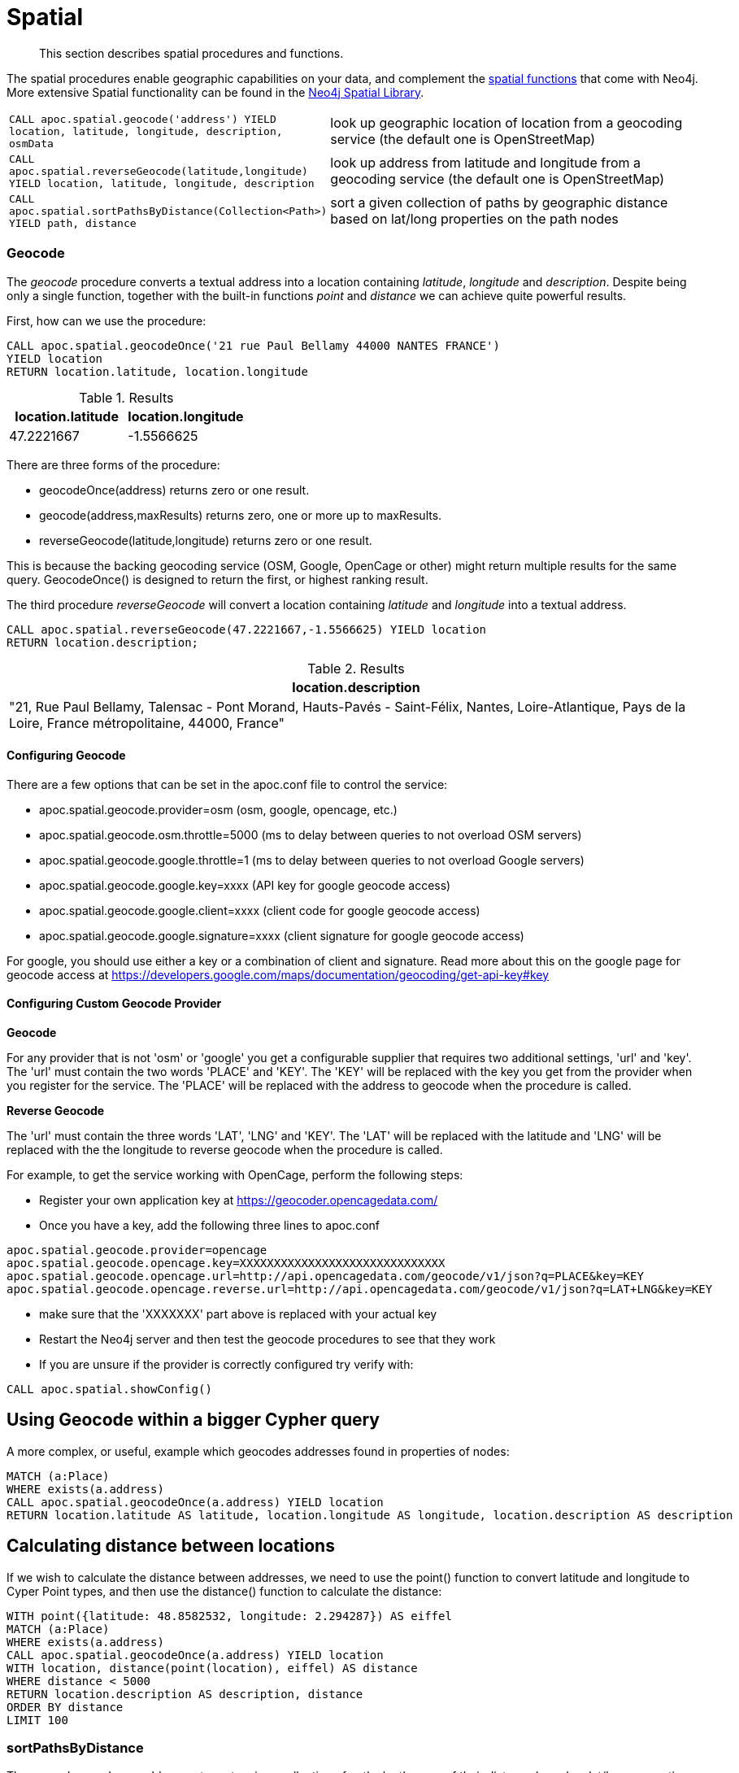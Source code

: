 [[spatial]]
= Spatial

[abstract]
--
This section describes spatial procedures and functions.
--

The spatial procedures enable geographic capabilities on your data, and complement the https://neo4j.com/docs/cypher-manual/current/functions/spatial/[spatial functions^] that come with Neo4j.
More extensive Spatial functionality can be found in the https://neo4j-contrib.github.io/spatial/0.24-neo4j-3.1/index.html[Neo4j Spatial Library^].

[cols="1m,5"]
|===
| CALL apoc.spatial.geocode('address') YIELD location, latitude, longitude, description, osmData | look up geographic location of location from a geocoding service (the default one is OpenStreetMap)
| CALL apoc.spatial.reverseGeocode(latitude,longitude) YIELD location, latitude, longitude, description | look up address from latitude and longitude from a geocoding service (the default one is OpenStreetMap)
| CALL apoc.spatial.sortPathsByDistance(Collection<Path>) YIELD path, distance | sort a given collection of paths by geographic distance based on lat/long properties on the path nodes
|===


=== Geocode

The _geocode_ procedure converts a textual address into a location containing _latitude_, _longitude_ and _description_.
Despite being only a single function, together with the built-in functions _point_ and _distance_ we can achieve quite powerful results.

First, how can we use the procedure:

[source,cypher]
----
CALL apoc.spatial.geocodeOnce('21 rue Paul Bellamy 44000 NANTES FRANCE')
YIELD location
RETURN location.latitude, location.longitude
----

.Results
[opts="header"]
|===
| location.latitude | location.longitude
| 47.2221667 | -1.5566625
|===


There are three forms of the procedure:

* geocodeOnce(address) returns zero or one result.
* geocode(address,maxResults) returns zero, one or more up to maxResults.
* reverseGeocode(latitude,longitude) returns zero or one result.

This is because the backing geocoding service (OSM, Google, OpenCage or other) might return multiple results for the same query.
GeocodeOnce() is designed to return the first, or highest ranking result.

The third procedure _reverseGeocode_ will convert a location containing _latitude_ and _longitude_ into a textual address.

[source,cypher]
----
CALL apoc.spatial.reverseGeocode(47.2221667,-1.5566625) YIELD location
RETURN location.description;
----

.Results
[opts="header"]
|===
| location.description
| "21, Rue Paul Bellamy, Talensac - Pont Morand, Hauts-Pavés - Saint-Félix, Nantes, Loire-Atlantique, Pays de la Loire, France métropolitaine, 44000, France"
|===

==== Configuring Geocode

There are a few options that can be set in the apoc.conf file to control the service:

* apoc.spatial.geocode.provider=osm (osm, google, opencage, etc.)
* apoc.spatial.geocode.osm.throttle=5000 (ms to delay between queries to not overload OSM servers)
* apoc.spatial.geocode.google.throttle=1 (ms to delay between queries to not overload Google servers)
* apoc.spatial.geocode.google.key=xxxx (API key for google geocode access)
* apoc.spatial.geocode.google.client=xxxx (client code for google geocode access)
* apoc.spatial.geocode.google.signature=xxxx (client signature for google geocode access)

For google, you should use either a key or a combination of client and signature. Read more
about this on the google page for geocode access at
https://developers.google.com/maps/documentation/geocoding/get-api-key#key

==== Configuring Custom Geocode Provider

*Geocode*

For any provider that is not 'osm' or 'google' you get a configurable supplier that requires two
additional settings, 'url' and 'key'. The 'url' must contain the two words 'PLACE' and 'KEY'.
The 'KEY' will be replaced with the key you get from the provider when you register for the service.
The 'PLACE' will be replaced with the address to geocode when the procedure is called.

*Reverse Geocode*

The 'url' must contain the three words 'LAT', 'LNG' and 'KEY'.
The 'LAT' will be replaced with the latitude and 'LNG' will be replaced with the the longitude to reverse geocode when the procedure is called.

For example, to get the service working with OpenCage, perform the following steps:

* Register your own application key at https://geocoder.opencagedata.com/
* Once you have a key, add the following three lines to apoc.conf

----
apoc.spatial.geocode.provider=opencage
apoc.spatial.geocode.opencage.key=XXXXXXXXXXXXXXXXXXXXXXXXXXXXXX
apoc.spatial.geocode.opencage.url=http://api.opencagedata.com/geocode/v1/json?q=PLACE&key=KEY
apoc.spatial.geocode.opencage.reverse.url=http://api.opencagedata.com/geocode/v1/json?q=LAT+LNG&key=KEY
----

* make sure that the 'XXXXXXX' part above is replaced with your actual key
* Restart the Neo4j server and then test the geocode procedures to see that they work
* If you are unsure if the provider is correctly configured try verify with:



[source,cypher]
----
CALL apoc.spatial.showConfig()
----

== Using Geocode within a bigger Cypher query

A more complex, or useful, example which geocodes addresses found in properties of nodes:

[source,cypher]
----
MATCH (a:Place)
WHERE exists(a.address)
CALL apoc.spatial.geocodeOnce(a.address) YIELD location
RETURN location.latitude AS latitude, location.longitude AS longitude, location.description AS description
----

== Calculating distance between locations

If we wish to calculate the distance between addresses, we need to use the point() function to convert
latitude and longitude to Cyper Point types, and then use the distance() function to calculate the distance:

[source,cypher]
----
WITH point({latitude: 48.8582532, longitude: 2.294287}) AS eiffel
MATCH (a:Place)
WHERE exists(a.address)
CALL apoc.spatial.geocodeOnce(a.address) YIELD location
WITH location, distance(point(location), eiffel) AS distance
WHERE distance < 5000
RETURN location.description AS description, distance
ORDER BY distance
LIMIT 100
----

=== sortPathsByDistance

The second procedure enables you to sort a given collection of paths by the sum of their distance based on lat/long properties
on the nodes.

Sample data :

[source, cypher]
----
CREATE (bruges:City {name:"bruges", latitude: 51.2605829, longitude: 3.0817189})
CREATE (brussels:City {name:"brussels", latitude: 50.854954, longitude: 4.3051786})
CREATE (paris:City {name:"paris", latitude: 48.8588376, longitude: 2.2773455})
CREATE (dresden:City {name:"dresden", latitude: 51.0767496, longitude: 13.6321595})
MERGE (bruges)-[:NEXT]->(brussels)
MERGE (brussels)-[:NEXT]->(dresden)
MERGE (brussels)-[:NEXT]->(paris)
MERGE (bruges)-[:NEXT]->(paris)
MERGE (paris)-[:NEXT]->(dresden)
----

Finding paths and sort them by distance

[source, cypher]
----
MATCH (a:City {name:'bruges'}), (b:City {name:'dresden'})
MATCH p=(a)-[*]->(b)
WITH collect(p) as paths
CALL apoc.spatial.sortPathsByDistance(paths) YIELD path, distance
RETURN path, distance
----

== Graph Refactoring

In order not to have to repeatedly geocode the same thing in multiple queries, especially
if the database will be used by many people, it might be a good idea to persist the results
in the database so that subsequent calls can use the saved results.

Geocode and persist the result

[source,cypher]
----
MATCH (a:Place)
WHERE exists(a.address) AND NOT exists(a.latitude)
WITH a LIMIT 1000
CALL apoc.spatial.geocodeOnce(a.address) YIELD location
SET a.latitude = location.latitude
SET a.longitude = location.longitude
----

Note that the above command only geocodes the first 1000 ‘Place’ nodes that have not already been geocoded.
This query can be run multiple times until all places are geocoded. Why would we want to do this?
Two good reasons:

* The geocoding service is a public service that can throttle or blacklist sites that hit the service too heavily, so controlling how much we do is useful.
* The transaction is updating the database, and it is wise not to update the database with too many things in the same transaction, to avoid using up too much memory. This trick will keep the memory usage very low.

Now make use of the results in distance queries


[source,cypher]
----
WITH point({latitude: 48.8582532, longitude: 2.294287}) AS eiffel
MATCH (a:Place)
WHERE exists(a.latitude) AND exists(a.longitude)
WITH a, distance(point(a), eiffel) AS distance
WHERE distance < 5000
RETURN a.name, distance
ORDER BY distance
LIMIT 100
----

== Combined Space and Time search

Combining spatial and date-time functions can allow for more complex queries:

[source,cypher]
----
WITH point({latitude: 48.8582532, longitude: 2.294287}) AS eiffel
MATCH (e:Event)
WHERE exists(e.address) AND exists(e.datetime)
CALL apoc.spatial.geocodeOnce(e.address) YIELD location
WITH e, location,
distance(point(location), eiffel) AS distance,
            (apoc.date.parse('2016-06-01 00:00:00','h') - apoc.date.parse(e.datetime,'h'))/24.0 AS days_before_due
WHERE distance < 5000 AND days_before_due < 14 AND apoc.date.parse(e.datetime,'h') < apoc.date.parse('2016-06-01 00:00:00','h')
RETURN e.name AS event, e.datetime AS date,
location.description AS description, distance
ORDER BY distance
----
